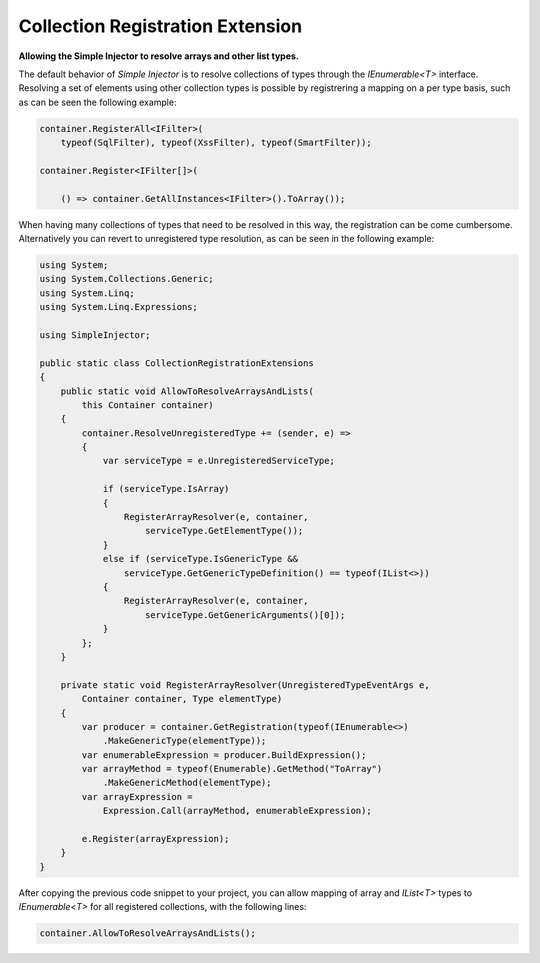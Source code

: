 =================================
Collection Registration Extension
=================================

**Allowing the Simple Injector to resolve arrays and other list types.**

The default behavior of *Simple Injector* is to resolve collections of types through the *IEnumerable<T>* interface. Resolving a set of elements using other collection types is possible by registrering a mapping on a per type basis, such as can be seen the following example:

.. code-block:: c#

    container.RegisterAll<IFilter>(
        typeof(SqlFilter), typeof(XssFilter), typeof(SmartFilter));

    container.Register<IFilter[]>(
    
        () => container.GetAllInstances<IFilter>().ToArray());

When having many collections of types that need to be resolved in this way, the registration can be come cumbersome. Alternatively you can revert to unregistered type resolution, as can be seen in the following example:

.. code-block:: c#

    using System;
    using System.Collections.Generic;
    using System.Linq;
    using System.Linq.Expressions;

    using SimpleInjector;

    public static class CollectionRegistrationExtensions
    {
        public static void AllowToResolveArraysAndLists(
            this Container container)
        {
            container.ResolveUnregisteredType += (sender, e) =>
            {
                var serviceType = e.UnregisteredServiceType;

                if (serviceType.IsArray)
                {
                    RegisterArrayResolver(e, container, 
                        serviceType.GetElementType());
                }
                else if (serviceType.IsGenericType &&
                    serviceType.GetGenericTypeDefinition() == typeof(IList<>))
                {
                    RegisterArrayResolver(e, container, 
                        serviceType.GetGenericArguments()[0]);
                }
            };
        }

        private static void RegisterArrayResolver(UnregisteredTypeEventArgs e, 
            Container container, Type elementType)
        {
            var producer = container.GetRegistration(typeof(IEnumerable<>)
                .MakeGenericType(elementType));
            var enumerableExpression = producer.BuildExpression();
            var arrayMethod = typeof(Enumerable).GetMethod("ToArray")
                .MakeGenericMethod(elementType);
            var arrayExpression = 
                Expression.Call(arrayMethod, enumerableExpression);

            e.Register(arrayExpression);
        }
    }

After copying the previous code snippet to your project, you can allow mapping of array and *IList<T>* types to *IEnumerable<T>* for all registered collections, with the following lines:

.. code-block:: c#

    container.AllowToResolveArraysAndLists();

